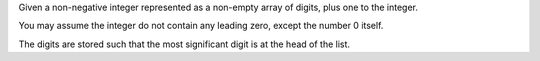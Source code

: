 Given a non-negative integer represented as a non-empty array of digits,
plus one to the integer.

You may assume the integer do not contain any leading zero, except the
number 0 itself.

The digits are stored such that the most significant digit is at the
head of the list.

